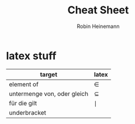 #+AUTHOR: Robin Heinemann
#+TITLE: Cheat Sheet

* latex stuff
| target                      | latex       |
|-----------------------------+-------------|
| element of                  | \in         |
| untermenge von, oder gleich | \subseteq   |
| für die gilt                | \mid        |
| underbracket                | \underbrace |

